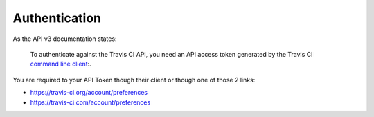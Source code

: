 Authentication
--------------

As the API v3 documentation states:

    To authenticate against the Travis CI API, you need an API access token
    generated by the Travis CI `command line client`_:.

You are required to your API Token though their client or though one of those 2
links:

- https://travis-ci.org/account/preferences
- https://travis-ci.com/account/preferences


.. _command line client: https://github.com/travis-ci/travis.rb#installation